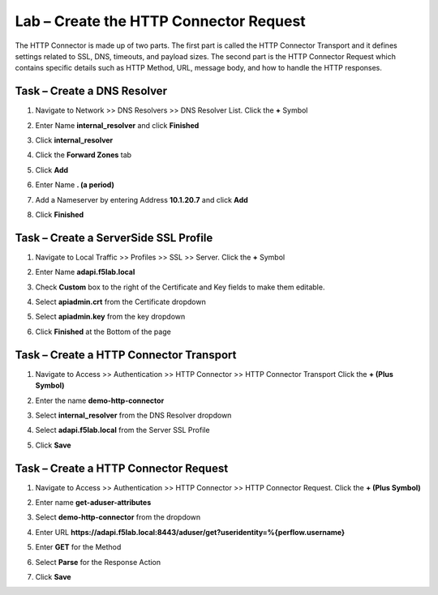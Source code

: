 Lab – Create the HTTP Connector Request
---------------------------------------

The HTTP Connector is made up of two parts.  The first part is called the HTTP Connector Transport and it defines settings related to SSL, DNS, timeouts, and payload sizes.  The second part is the HTTP Connector Request which contains specific details such as HTTP Method, URL, message body, and how to handle the HTTP responses.

Task – Create a DNS Resolver
~~~~~~~~~~~~~~~~~~~~~~~~~~~~~

#. Navigate to Network >> DNS Resolvers >> DNS Resolver List. Click the  **+** Symbol

   |image0|

#. Enter Name **internal_resolver** and click **Finished**

   |image1|

#. Click **internal_resolver** 

   |image2|

#. Click the **Forward Zones** tab

   |image3|

#. Click **Add**

   |image4|

#. Enter Name **. (a period)**
#. Add a Nameserver by entering Address **10.1.20.7** and click **Add**
#. Click **Finished**

   |image5|


Task – Create a ServerSide SSL Profile
~~~~~~~~~~~~~~~~~~~~~~~~~~~~~~~~~~~~~~~~~~~~~~~~~~~~~~

#. Navigate to Local Traffic >> Profiles >> SSL >> Server. Click the  **+** Symbol

   |image6|

#. Enter Name **adapi.f5lab.local**
#. Check **Custom** box to the right of the Certificate and Key fields to make them editable.
#. Select **apiadmin.crt** from the Certificate dropdown
#. Select **apiadmin.key** from the key dropdown
#. Click **Finished** at the Bottom of the page

   |image7|


Task – Create a HTTP Connector Transport
~~~~~~~~~~~~~~~~~~~~~~~~~~~~~~~~~~~~~~~~~~~~~~~~~~~~~~

#. Navigate to Access >> Authentication >> HTTP Connector >> HTTP Connector Transport  Click the  **+ (Plus Symbol)**

   |image8|

#. Enter the name **demo-http-connector**
#. Select **internal_resolver** from the DNS Resolver dropdown
#. Select **adapi.f5lab.local** from the Server SSL Profile
#. Click **Save**

   |image9|


Task – Create a HTTP Connector Request
~~~~~~~~~~~~~~~~~~~~~~~~~~~~~~~~~~~~~~~~~~~~~~~~~~~~~~

#. Navigate to Access >> Authentication >> HTTP Connector >> HTTP Connector Request.  Click the  **+ (Plus Symbol)**

   |image10|

#. Enter name **get-aduser-attributes**
#. Select **demo-http-connector** from the dropdown 
#. Enter URL **https://adapi.f5lab.local:8443/aduser/get?useridentity=%{perflow.username}**
#. Enter **GET** for the Method
#. Select **Parse** for the Response Action
#. Click **Save** 

   |image11|




.. |image0| image:: /_static/class1/module3/image000.png
.. |image1| image:: /_static/class1/module3/image001.png
.. |image2| image:: /_static/class1/module3/image002.png
.. |image3| image:: /_static/class1/module3/image003.png
.. |image4| image:: /_static/class1/module3/image004.png
.. |image5| image:: /_static/class1/module3/image005.png
.. |image6| image:: /_static/class1/module3/image006.png
.. |image7| image:: /_static/class1/module3/image007.png
.. |image8| image:: /_static/class1/module3/image008.png
.. |image9| image:: /_static/class1/module3/image009.png
.. |image10| image:: /_static/class1/module3/image010.png
.. |image11| image:: /_static/class1/module3/image011.png

